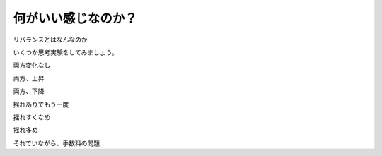 
何がいい感じなのか？
===================




リバランスとはなんなのか

いくつか思考実験をしてみましょう。

両方変化なし

両方、上昇


両方、下降


揺れありでもう一度



揺れすくなめ


揺れ多め


それでいながら、手数料の問題




